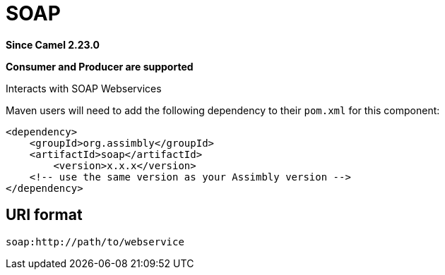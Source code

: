 = SOAP Component
:doctitle: SOAP
:shortname: soap
:artifactid: soap
:description: Interacts with SOAP Webservices
:since: 2.23.0
:supportlevel: Stable
:component-header: Consumer and Producer are supported
//Manually maintained attributes

*Since Camel {since}*

*{component-header}*

Interacts with SOAP Webservices

Maven users will need to add the following dependency to their `pom.xml`
for this component:

[source,xml]
------------------------------------------------------------
<dependency>
    <groupId>org.assimbly</groupId>
    <artifactId>soap</artifactId>
	<version>x.x.x</version>
    <!-- use the same version as your Assimbly version -->
</dependency>
------------------------------------------------------------

== URI format

--------------------------------------------
soap:http://path/to/webservice
--------------------------------------------

